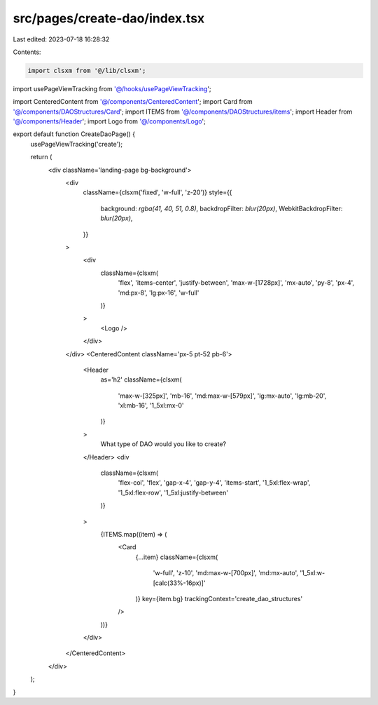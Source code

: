 src/pages/create-dao/index.tsx
==============================

Last edited: 2023-07-18 16:28:32

Contents:

.. code-block:: tsx

    import clsxm from '@/lib/clsxm';
import usePageViewTracking from '@/hooks/usePageViewTracking';

import CenteredContent from '@/components/CenteredContent';
import Card from '@/components/DAOStructures/Card';
import ITEMS from '@/components/DAOStructures/items';
import Header from '@/components/Header';
import Logo from '@/components/Logo';

export default function CreateDaoPage() {
  usePageViewTracking('create');

  return (
    <div className='landing-page bg-background'>
      <div
        className={clsxm('fixed', 'w-full', 'z-20')}
        style={{
          background: `rgba(41, 40, 51, 0.8)`,
          backdropFilter: `blur(20px)`,
          WebkitBackdropFilter: `blur(20px)`,
        }}
      >
        <div
          className={clsxm(
            'flex',
            'items-center',
            'justify-between',
            'max-w-[1728px]',
            'mx-auto',
            'py-8',
            'px-4',
            'md:px-8',
            'lg:px-16',
            'w-full'
          )}
        >
          <Logo />
        </div>
      </div>
      <CenteredContent className='px-5 pt-52 pb-6'>
        <Header
          as='h2'
          className={clsxm(
            'max-w-[325px]',
            'mb-16',
            'md:max-w-[579px]',
            'lg:mx-auto',
            'lg:mb-20',
            'xl:mb-16',
            '1_5xl:mx-0'
          )}
        >
          What type of DAO would you like to create?
        </Header>
        <div
          className={clsxm(
            'flex-col',
            'flex',
            'gap-x-4',
            'gap-y-4',
            'items-start',
            '1_5xl:flex-wrap',
            '1_5xl:flex-row',
            '1_5xl:justify-between'
          )}
        >
          {ITEMS.map((item) => (
            <Card
              {...item}
              className={clsxm(
                'w-full',
                'z-10',
                'md:max-w-[700px]',
                'md:mx-auto',
                '1_5xl:w-[calc(33%-16px)]'
              )}
              key={item.bg}
              trackingContext='create_dao_structures'
            />
          ))}
        </div>
      </CenteredContent>
    </div>
  );
}


